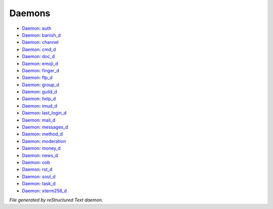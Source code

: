 *******
Daemons
*******

- `Daemon: auth <daemon/auth.html>`_
- `Daemon: banish_d <daemon/banish_d.html>`_
- `Daemon: channel <daemon/channel.html>`_
- `Daemon: cmd_d <daemon/cmd_d.html>`_
- `Daemon: doc_d <daemon/doc_d.html>`_
- `Daemon: emoji_d <daemon/emoji_d.html>`_
- `Daemon: finger_d <daemon/finger_d.html>`_
- `Daemon: ftp_d <daemon/ftp_d.html>`_
- `Daemon: group_d <daemon/group_d.html>`_
- `Daemon: guild_d <daemon/guild_d.html>`_
- `Daemon: help_d <daemon/help_d.html>`_
- `Daemon: imud_d <daemon/imud_d.html>`_
- `Daemon: last_login_d <daemon/last_login_d.html>`_
- `Daemon: mail_d <daemon/mail_d.html>`_
- `Daemon: messages_d <daemon/messages_d.html>`_
- `Daemon: method_d <daemon/method_d.html>`_
- `Daemon: moderation <daemon/moderation.html>`_
- `Daemon: money_d <daemon/money_d.html>`_
- `Daemon: news_d <daemon/news_d.html>`_
- `Daemon: oob <daemon/oob.html>`_
- `Daemon: rst_d <daemon/rst_d.html>`_
- `Daemon: soul_d <daemon/soul_d.html>`_
- `Daemon: task_d <daemon/task_d.html>`_
- `Daemon: xterm256_d <daemon/xterm256_d.html>`_

*File generated by reStructured Text daemon.*

